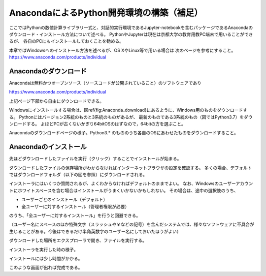 AnacondaによるPython開発環境の構築（補足）
============================================

ここではPythonの数値計算ライブラリ一式と、対話的実行環境であるJupyter-notebookを含むパッケージであるAnacondaのダウンロード・インストール方法について述べる。
PythonやJupyterは現在は京都大学の教育用教PC端末で用いることができるが、
各自のPCにもインストールしておくことを勧める。

本章ではWindowsへのインストール方法を述べるが、OS XやLinux等で用いる場合は
次のページを参考にすること。 https://www.anaconda.com/products/individual

Anacondaのダウンロード
-------------------------

Anacondaは無料かつオープンソース（ソースコードが公開されていること）のソフトウェアであり

https://www.anaconda.com/products/individual

上記ページ下部から自由にダウンロードできる。

Windowsにインストールする場合は、図\ref{fig:Anaconda_download}にあるように、Windows用のものをダウンロードする。
Pythonにはバージョン2系統のものと3系統のものがあるが、
最新のものである3系統のもの（図ではPython3.7）をダウンロードする。
よほどPCが古くないかぎり64bitOSのはずなので，64bitの方を選ぶこと。

.. image:: figs/fig_python_install/Anaconda_download.png
   :width: 50%
   :alt: anaconda download
   :align: center

Anacondaのダウンロードページの様子。Python3.* のもののうち各自のOSにあわせたものをダウンロードすること。


Anacondaのインストール
-------------------------

先ほどダウンロードしたファイルを実行（クリック）することでインストールが始まる。

ダウンロードしたファイルの保存場所がわからなければインターネットブラウザの設定を確認する。
多くの場合、デフォルトではダウンロードフォルダ（以下の図を参照）にダウンロードされる。

インストーラにはいくつか質問されるが、よくわからなければデフォルトのままでよい。
なお、Windowsのユーザーアカウントにホワイトスペースを含む場合はインストールがうまくいかないかもしれない。
その場合は、途中の選択肢のうち、

+ ユーザーごとのインストール（デフォルト）
+ 全ユーザーに対するインストール（管理者権限が必要）

のうち、「全ユーザーに対するインストール」を行うと回避できる。

（ユーザー名にスペースのほか特殊文字（スラッシュや￥などの記号）を含んだシステムでは、様々なソフトウェアに不具合が生じることがある。今後はできるだけ半角英数字のユーザー名にしておいたほうがよい）

.. image:: figs/fig_python_install/Anaconda_install.png
   :width: 50%
   :alt: anaconda install
   :align: center

ダウンロードした場所をエクスプローラで開き、ファイルを実行する。

.. image:: figs/fig_python_install/Anaconda_install2.png
   :width: 50%
   :alt: alternate jupyter launch
   :align: center

インストーラを実行した時の様子。

.. image:: figs/fig_python_install/Anaconda_install3.png
   :width: 50%
   :alt: alternate jupyter launch
   :align: center

インストールには少し時間がかかる。

.. image:: figs/fig_python_install/Anaconda_install5.png
   :width: 50%
   :alt: alternate jupyter launch
   :align: center

このような画面が出れば完成である。
